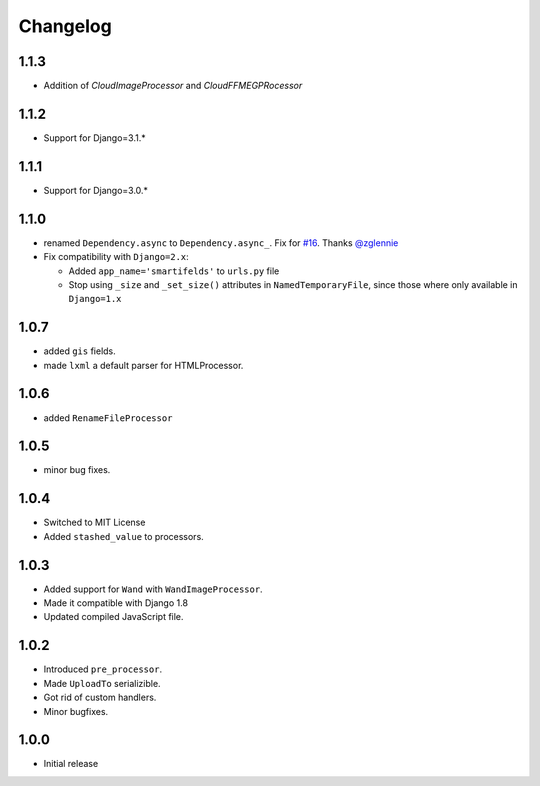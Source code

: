 Changelog
=========

1.1.3
-----

* Addition of `CloudImageProcessor` and `CloudFFMEGPRocessor`

1.1.2
-----

* Support for Django=3.1.*

1.1.1
-----

* Support for Django=3.0.*

1.1.0
-----

* renamed ``Dependency.async`` to ``Dependency.async_``.
  Fix for `#16 <https://github.com/lehins/django-smartfields/issues/16>`_.
  Thanks `@zglennie <https://github.com/zglennie>`_
* Fix compatibility with ``Django=2.x``:

  * Added ``app_name='smartifelds'`` to ``urls.py`` file
  * Stop using ``_size`` and ``_set_size()`` attributes in ``NamedTemporaryFile``,
    since those where only available in ``Django=1.x``

1.0.7
-----

* added ``gis`` fields.
* made ``lxml`` a default parser for HTMLProcessor.

1.0.6
-----

* added ``RenameFileProcessor``

1.0.5
-----

* minor bug fixes.

1.0.4
-----

* Switched to MIT License
* Added ``stashed_value`` to processors.

1.0.3
-----

* Added support for ``Wand`` with ``WandImageProcessor``.
* Made it compatible with Django 1.8
* Updated compiled JavaScript file.

1.0.2
-----

* Introduced ``pre_processor``.
* Made ``UploadTo`` serializible.
* Got rid of custom handlers.
* Minor bugfixes.

1.0.0
-----

* Initial release
